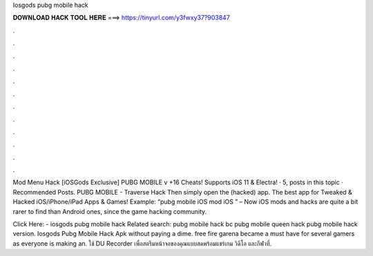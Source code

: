 Iosgods pubg mobile hack



𝐃𝐎𝐖𝐍𝐋𝐎𝐀𝐃 𝐇𝐀𝐂𝐊 𝐓𝐎𝐎𝐋 𝐇𝐄𝐑𝐄 ===> https://tinyurl.com/y3fwxy37?903847



.



.



.



.



.



.



.



.



.



.



.



.

Mod Menu Hack [iOSGods Exclusive] PUBG MOBILE v +16 Cheats! Supports iOS 11 & Electra! · 5, posts in this topic · Recommended Posts. PUBG MOBILE - Traverse Hack Then simply open the (hacked) app. The best app for Tweaked & Hacked iOS/iPhone/iPad Apps & Games! Example: “pubg mobile iOS mod iOS ” – Now iOS mods and hacks are quite a bit rarer to find than Android ones, since the game hacking community.

Click Here:  - iosgods pubg mobile hack Related search: pubg mobile hack bc pubg mobile queen hack pubg mobile hack version. Iosgods Pubg Mobile Hack Apk ﻿without paying a dime. free fire garena became a must have for several gamers as everyone is making an. ใช้ DU Recorder เพื่อสตรีมหน้าจอของคุณแบบสดพร้อมแชร์เกม วิดีโอ และกีฬาที่.
